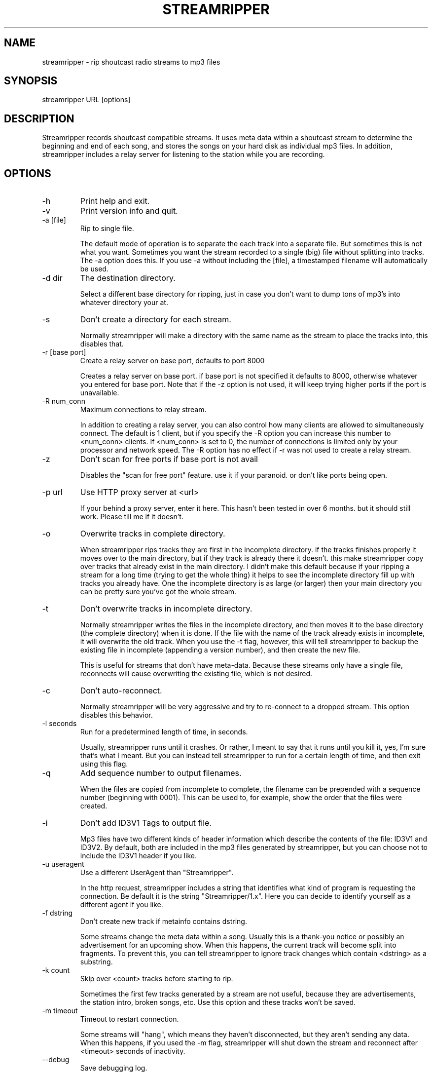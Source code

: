 .\"Generated by db2man.xsl. Don't modify this, modify the source.
.de Sh \" Subsection
.br
.if t .Sp
.ne 5
.PP
\fB\\$1\fR
.PP
..
.de Sp \" Vertical space (when we can't use .PP)
.if t .sp .5v
.if n .sp
..
.de Ip \" List item
.br
.ie \\n(.$>=3 .ne \\$3
.el .ne 3
.IP "\\$1" \\$2
..
.TH "STREAMRIPPER" 1 "" "" ""
.SH NAME
streamripper \- rip shoutcast radio streams to mp3 files
.SH "SYNOPSIS"


streamripper URL [options]

.SH "DESCRIPTION"


Streamripper records shoutcast compatible streams\&. It uses meta data within a shoutcast stream to determine the beginning and end of each song, and stores the songs on your hard disk as individual mp3 files\&. In addition, streamripper includes a relay server for listening to the station while you are recording\&.

.SH "OPTIONS"

.TP
\-h
Print help and exit\&.

.TP
\-v
Print version info and quit\&.

.TP
\-a [file]
Rip to single file\&.


The default mode of operation is to separate the each track into a separate file\&. But sometimes this is not what you want\&. Sometimes you want the stream recorded to a single (big) file without splitting into tracks\&. The \-a option does this\&. If you use \-a without including the [file], a timestamped filename will automatically be used\&.

.TP
\-d dir
The destination directory\&.


Select a different base directory for ripping, just in case you don't want to dump tons of mp3's into whatever directory your at\&.

.TP
\-s
Don't create a directory for each stream\&.


Normally streamripper will make a directory with the same name as the stream to place the tracks into, this disables that\&.

.TP
\-r [base port]
Create a relay server on base port, defaults to port 8000


Creates a relay server on base port\&. if base port is not specified it defaults to 8000, otherwise whatever you entered for base port\&. Note that if the \-z option is not used, it will keep trying higher ports if the port is unavailable\&.

.TP
\-R num_conn
Maximum connections to relay stream\&.


In addition to creating a relay server, you can also control how many clients are allowed to simultaneously connect\&. The default is 1 client, but if you specify the \-R option you can increase this number to <num_conn> clients\&. If <num_conn> is set to 0, the number of connections is limited only by your processor and network speed\&. The \-R option has no effect if \-r was not used to create a relay stream\&.

.TP
\-z
Don't scan for free ports if base port is not avail


Disables the "scan for free port" feature\&. use it if your paranoid\&. or don't like ports being open\&.

.TP
\-p url
Use HTTP proxy server at <url>


If your behind a proxy server, enter it here\&. This hasn't been tested in over 6 months\&. but it should still work\&. Please till me if it doesn't\&.

.TP
\-o
Overwrite tracks in complete directory\&.


When streamripper rips tracks they are first in the incomplete directory\&. if the tracks finishes properly it moves over to the main directory, but if they track is already there it doesn't\&. this make streamripper copy over tracks that already exist in the main directory\&. I didn't make this default because if your ripping a stream for a long time (trying to get the whole thing) it helps to see the incomplete directory fill up with tracks you already have\&. One the incomplete directory is as large (or larger) then your main directory you can be pretty sure you've got the whole stream\&.

.TP
\-t
Don't overwrite tracks in incomplete directory\&.


Normally streamripper writes the files in the incomplete directory, and then moves it to the base directory (the complete directory) when it is done\&. If the file with the name of the track already exists in incomplete, it will overwrite the old track\&. When you use the \-t flag, however, this will tell streamripper to backup the existing file in incomplete (appending a version number), and then create the new file\&.


This is useful for streams that don't have meta\-data\&. Because these streams only have a single file, reconnects will cause overwriting the existing file, which is not desired\&.

.TP
\-c
Don't auto\-reconnect\&.


Normally streamripper will be very aggressive and try to re\-connect to a dropped stream\&. This option disables this behavior\&.

.TP
\-l seconds
Run for a predetermined length of time, in seconds\&.


Usually, streamripper runs until it crashes\&. Or rather, I meant to say that it runs until you kill it, yes, I'm sure that's what I meant\&. But you can instead tell streamripper to run for a certain length of time, and then exit using this flag\&.

.TP
\-q
Add sequence number to output filenames\&.


When the files are copied from incomplete to complete, the filename can be prepended with a sequence number (beginning with 0001)\&. This can be used to, for example, show the order that the files were created\&.

.TP
\-i
Don't add ID3V1 Tags to output file\&.


Mp3 files have two different kinds of header information which describe the contents of the file: ID3V1 and ID3V2\&. By default, both are included in the mp3 files generated by streamripper, but you can choose not to include the ID3V1 header if you like\&.

.TP
\-u useragent
Use a different UserAgent than "Streamripper"\&.


In the http request, streamripper includes a string that identifies what kind of program is requesting the connection\&. Be default it is the string "Streamripper/1\&.x"\&. Here you can decide to identify yourself as a different agent if you like\&.

.TP
\-f dstring
Don't create new track if metainfo contains dstring\&.


Some streams change the meta data within a song\&. Usually this is a thank\-you notice or possibly an advertisement for an upcoming show\&. When this happens, the current track will become split into fragments\&. To prevent this, you can tell streamripper to ignore track changes which contain <dstring> as a substring\&.

.TP
\-k count
Skip over <count> tracks before starting to rip\&.


Sometimes the first few tracks generated by a stream are not useful, because they are advertisements, the station intro, broken songs, etc\&. Use this option and these tracks won't be saved\&.

.TP
\-m timeout
Timeout to restart connection\&.


Some streams will "hang", which means they haven't disconnected, but they aren't sending any data\&. When this happens, if you used the \-m flag, streamripper will shut down the stream and reconnect after <timeout> seconds of inactivity\&.

.TP
\-\-debug
Save debugging log\&.


This creates a file called "gcs\&.txt" that contains all sorts of debugging information\&.

.TP
\-\-xs_silence_length=num
The volume must be less than xsd_min_volume for a period of time greater than this\&.

.TP
\-\-xs_search_window=num:num
This is how long to search for the silence\&. 1st number is # msec before nominal center, 2nd number is # msecs after nominal track change position\&.

.TP
\-\-xs_offset=num
Offset from center of silence window\&.

.TP
\-\-xs_padding=num:num
Amount to pad before and after splitpoint\&.

.SH "USING STREAMRIPPER"


The easiest way to get started is to find the URL of a stream you want to rip, usually I find the URL by loading it up in winamp or xmms and querying for the source URL\&. (right clicking on the playlist) Once you have the URL you can begin ripping\&.


streamripper http://205\&.188\&.245\&.132:8038


This would rip Monkey Radio (as of 1/10/2001), it places the tracks into two directory's one called "Monkey Radio" and a sub\-directory "Monkey Radio/incomplete" the incomplete directory is for tracks that streamripper does not know the begging or end of\&. the first and last tracks your rip for instance, would be in incomplete\&.


also you can listen to the stream by creating a relay server\&.\&.


streamripper http://205\&.188\&.245\&.132:8038 \-r


When the program starts it will display what port it's relaying the stream on, it defaults to 8000 but you can choose another port\&. To listen to your relay server open up XMMS or Winamp and enter your machine name with the port as you would any other stream\&.

.SH "SPLITPOINT DETECTION"


Streamripper automatically splits tracks based on detection of a silent near the meta interval where the track changes\&. However, this method is imperfect, and sometimes the track splitting occurs is too early or too late\&. These options will fine tune the track splitting capabilities for streams that use cross\-fading, which causes streamripper's automatic silence detection routine to fail\&.


Various \-\-xs flags can be used to add an offset for streams that have a meta interval that comes too early or too late, to add extra padding to the beginning and end of each song, and to decide where the length of the search window and silence window\&.

.SS "Default splitting"


The default spitting algorithm is used when no silent point can be found\&. Suppose you have a meta\-int with track change information at the time "mi" (see figure below)\&.


If the xs_offset is positive, the track separation point "ts" is later the "mi" point\&. If xs_offset is negative, "ts" is earlier than "mi"\&. Once "ts" is determined, a user\-defined "prepad" and "postpad" are used to determine where the next track begins "ntb", and where the previous track ends "pte"\&. The interval between "ntb" and "pte" will be copied to both songs\&.

.nf

/mi
|
|           /ts
|\-\-\-\-\-\-\-\-\-\-\-|
  xs_offset |
            |
            |
  /ntb      |         /pte
  |\-\-\-\-\-\-\-\-\-|\-\-\-\-\-\-\-\-\-|
    prepad    postpad

.fi

.SS "Silence separation"


Splitting based on silence separation is similar to default splitting, only slightly more complex\&. Again, suppose you have a meta\-int with track change information at the time "mi" (see figure below)\&.


A search window "search_win" is determined by the xs_offset, pre_sw, and post_sw field\&. The beginning of the search window is at: mi + xs_offset \- pre_sw and the end of the search window is at: mi + xs_offset + post_sw\&.


If there is a silent interval of length "silence_win" within the "search_win", the center of "silence_win" is selected as the track separation point "ts"\&.


Once "ts" is determined, a user\-defined "prepad" and "postpad" are used to determine where the next track begins "ntb", and where the previous track ends "pte"\&. The interval between "ntb" and "pte" will be copied to both songs\&.

.nf

    /mi
    |
    |\-\-\-\-\-\-\-\-\-\-\-|
      xs_offset |
                |
            ts\\ |
      |\-\-\-\-\-\-\-+\-|\-\-\-\-\-\-\-\-\-| *search_win
       pre_sw |   post_sw
              |
          |\-\-\-+\-\-\-| *silence_win
              |
/ntb          |         /pte
|\-\-\-\-\-\-\-\-\-\-\-\-\-|\-\-\-\-\-\-\-\-\-|
      prepad    postpad

.fi

.SH "RESOURCES"


Please check out the following web sites\&. Linked to the streamripper home page is a forum that can can be used to chat and ask questions\&.

.TP
Streamripper home page:
http://streamripper\&.sourceforge\&.net/

.TP
Sourceforge project page
http://sourceforge\&.net/projects/streamripper

.TP
Shoutcast
http://www\&.shoutcast\&.com

.TP
Icecast
http://www\&.icecast\&.org

.TP
ShoutClub
http://www\&.shoutclub\&.com

.SH "COPYING"


Copyright (C) 2000\-2002 Jon Clegg, (C) 2004 Gregory C\&. Sharp\&. Free use of this software is granted under the terms of the GNU General Public License (GPL)\&.

